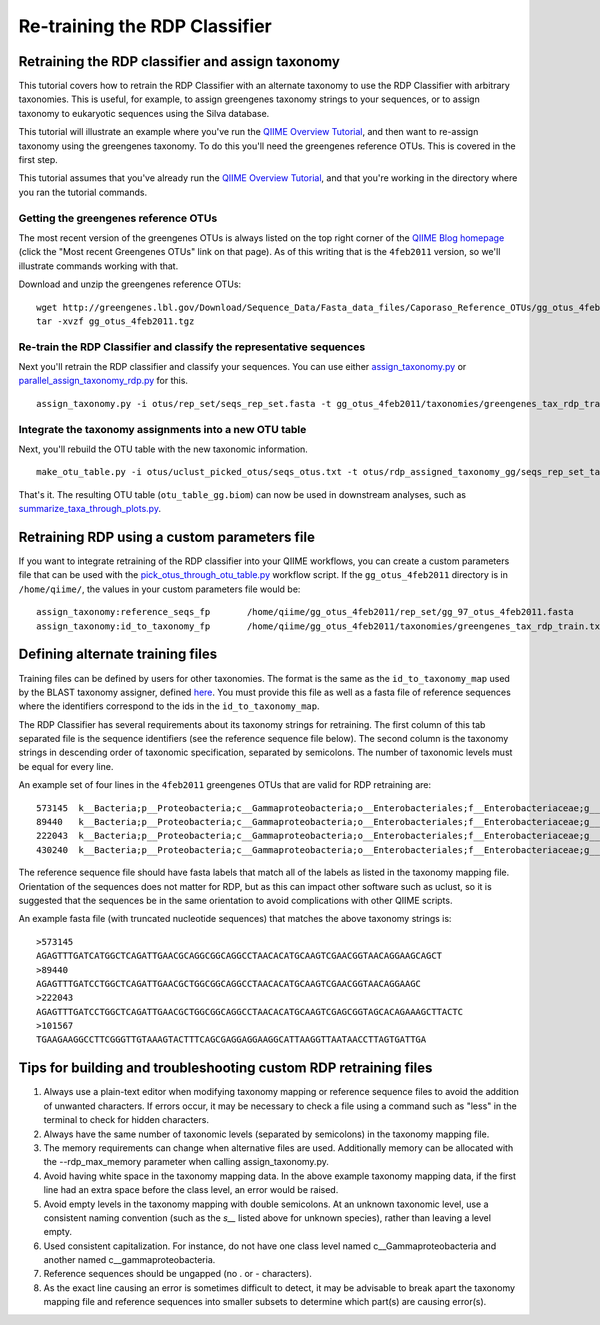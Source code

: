.. _retraining_rdp:

==============================
Re-training the RDP Classifier
==============================

Retraining the RDP classifier and assign taxonomy
=================================================

This tutorial covers how to retrain the RDP Classifier with an alternate taxonomy to use the RDP Classifier with arbitrary taxonomies. This is useful, for example, to assign greengenes taxonomy strings to your sequences, or to assign taxonomy to eukaryotic sequences using the Silva database.

This tutorial will illustrate an example where you've run the `QIIME Overview Tutorial <../tutorials/tutorial.html>`_, and then want to re-assign taxonomy using the greengenes taxonomy. To do this you'll need the greengenes reference OTUs. This is covered in the first step.

This tutorial assumes that you've already run the `QIIME Overview Tutorial <../tutorials/tutorial.html>`_, and that you're working in the directory where you ran the tutorial commands.

Getting the greengenes reference OTUs
-------------------------------------

The most recent version of the greengenes OTUs is always listed on the top right corner of the `QIIME Blog homepage <http://blog.qiime.org>`_ (click the "Most recent Greengenes OTUs" link on that page). As of this writing that is the ``4feb2011`` version, so we'll illustrate commands working with that. 

Download and unzip the greengenes reference OTUs::

	wget http://greengenes.lbl.gov/Download/Sequence_Data/Fasta_data_files/Caporaso_Reference_OTUs/gg_otus_4feb2011.tgz
	tar -xvzf gg_otus_4feb2011.tgz

Re-train the RDP Classifier and classify the representative sequences
---------------------------------------------------------------------

Next you'll retrain the RDP classifier and classify your sequences. You can use either `assign_taxonomy.py <../scripts/assign_taxonomy.html>`_ or `parallel_assign_taxonomy_rdp.py <../scripts/parallel_assign_taxonomy_rdp.html>`_ for this.

::

	assign_taxonomy.py -i otus/rep_set/seqs_rep_set.fasta -t gg_otus_4feb2011/taxonomies/greengenes_tax_rdp_train.txt -r gg_otus_4feb2011/rep_set/gg_97_otus_4feb2011.fasta -o otus/rdp_assigned_taxonomy_gg/
	
Integrate the taxonomy assignments into a new OTU table
-------------------------------------------------------

Next, you'll rebuild the OTU table with the new taxonomic information.

::

	make_otu_table.py -i otus/uclust_picked_otus/seqs_otus.txt -t otus/rdp_assigned_taxonomy_gg/seqs_rep_set_tax_assignments.txt -o otus/otu_table_gg.biom

That's it. The resulting OTU table (``otu_table_gg.biom``) can now be used in downstream analyses, such as `summarize_taxa_through_plots.py <../scripts/summarize_taxa_through_plots.html>`_.


Retraining RDP using a custom parameters file
=============================================

If you want to integrate retraining of the RDP classifier into your QIIME workflows, you can create a custom parameters file that can be used with the `pick_otus_through_otu_table.py <../scripts/pick_otus_through_otu_table.html>`_ workflow script. If the ``gg_otus_4feb2011`` directory is in ``/home/qiime/``, the values in your custom parameters file would be::

	assign_taxonomy:reference_seqs_fp	/home/qiime/gg_otus_4feb2011/rep_set/gg_97_otus_4feb2011.fasta
	assign_taxonomy:id_to_taxonomy_fp	/home/qiime/gg_otus_4feb2011/taxonomies/greengenes_tax_rdp_train.txt


Defining alternate training files
=================================

Training files can be defined by users for other taxonomies. The format is the same as the ``id_to_taxonomy_map`` used by the BLAST taxonomy assigner, defined `here <../documentation/file_formats.html#sequence-id-to-taxonomy-mapping-files>`_. You must provide this file as well as a fasta file of reference sequences where the identifiers correspond to the ids in the ``id_to_taxonomy_map``.

The RDP Classifier has several requirements about its taxonomy strings for retraining.  The first column of this tab separated file is the sequence identifiers (see the reference sequence file below).  The second column is the taxonomy strings in descending order of taxonomic specification, separated by semicolons.  The number of taxonomic levels must be equal for every line.

An example set of four lines in the ``4feb2011`` greengenes OTUs that are valid for RDP retraining are::

	573145	k__Bacteria;p__Proteobacteria;c__Gammaproteobacteria;o__Enterobacteriales;f__Enterobacteriaceae;g__Escherichia;s__
	89440	k__Bacteria;p__Proteobacteria;c__Gammaproteobacteria;o__Enterobacteriales;f__Enterobacteriaceae;g__Escherichia;s__
	222043	k__Bacteria;p__Proteobacteria;c__Gammaproteobacteria;o__Enterobacteriales;f__Enterobacteriaceae;g__Raoultella;s__Raoultellaornithinolytica
	430240	k__Bacteria;p__Proteobacteria;c__Gammaproteobacteria;o__Enterobacteriales;f__Enterobacteriaceae;g__Serratia;s__Serratiamarcescens
	
The reference sequence file should have fasta labels that match all of the labels as listed in the taxonomy mapping file.  Orientation of the sequences does not matter for RDP, but as this can impact other software such as uclust, so it is suggested that the sequences be in the same orientation to avoid complications with other QIIME scripts.

An example fasta file (with truncated nucleotide sequences) that matches the above taxonomy strings is::

	>573145
	AGAGTTTGATCATGGCTCAGATTGAACGCAGGCGGCAGGCCTAACACATGCAAGTCGAACGGTAACAGGAAGCAGCT
	>89440
	AGAGTTTGATCCTGGCTCAGATTGAACGCTGGCGGCAGGCCTAACACATGCAAGTCGAACGGTAACAGGAAGC
	>222043
	AGAGTTTGATCCTGGCTCAGATTGAACGCTGGCGGCAGGCCTAACACATGCAAGTCGAGCGGTAGCACAGAAAGCTTACTC
	>101567
	TGAAGAAGGCCTTCGGGTTGTAAAGTACTTTCAGCGAGGAGGAAGGCATTAAGGTTAATAACCTTAGTGATTGA
	
Tips for building and troubleshooting custom RDP retraining files
=================================================================

1.  Always use a plain-text editor when modifying taxonomy mapping or reference sequence files to avoid the addition of unwanted characters.  If errors occur, it may be necessary to check a file using a command such as "less" in the terminal to check for hidden characters.
2.  Always have the same number of taxonomic levels (separated by semicolons) in the taxonomy mapping file.
3.  The memory requirements can change when alternative files are used.  Additionally memory can be allocated with the --rdp_max_memory parameter when calling assign_taxonomy.py.
4.  Avoid having white space in the taxonomy mapping data.  In the above example taxonomy mapping data, if the first line had an extra space before the class level, an error would be raised.
5.  Avoid empty levels in the taxonomy mapping with double semicolons.  At an unknown taxonomic level, use a consistent naming convention (such as the `s__` listed above for unknown species), rather than leaving a level empty.
6.  Used consistent capitalization.  For instance, do not have one class level named c__Gammaproteobacteria and another named c__gammaproteobacteria.
7.  Reference sequences should be ungapped (no . or - characters).
8.  As the exact line causing an error is sometimes difficult to detect, it may be advisable to break apart the taxonomy mapping file and reference sequences into smaller subsets to determine which part(s) are causing error(s).